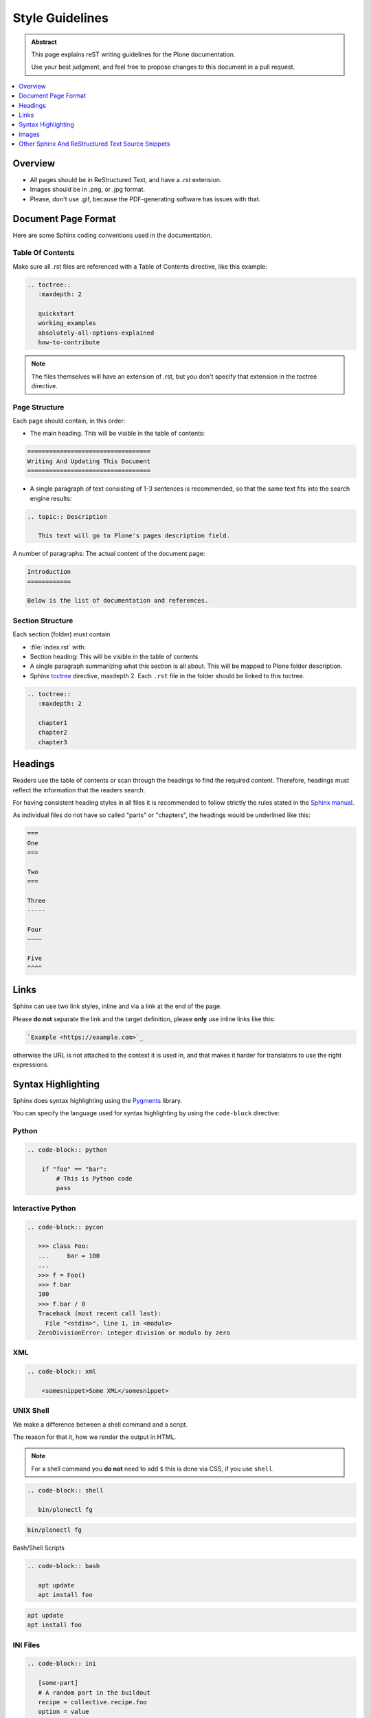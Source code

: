 ================
Style Guidelines
================

.. admonition:: Abstract

   This page explains reST writing guidelines for the Plone documentation.

   Use your best judgment, and feel free to propose changes to this document in a pull request.

.. contents::
   :local:
   :depth: 1
   :backlinks: none

Overview
========

- All pages should be in ReStructured Text, and have a .rst extension.

- Images should be in .png, or .jpg format.

- Please, don't use .gif, because the PDF-generating software has issues with that.


Document Page Format
====================

Here are some Sphinx coding conventions used in the documentation.


Table Of Contents
-----------------

Make sure all .rst files are referenced with a Table of Contents directive, like this example:

.. code-block:: rst

   .. toctree::
      :maxdepth: 2

      quickstart
      working_examples
      absolutely-all-options-explained
      how-to-contribute


.. note::

   The files themselves will have an extension of .rst, but you don't specify that extension in the toctree directive.


Page Structure
--------------

Each page should contain, in this order:

* The main heading. This will be visible in the table of contents:

.. code-block:: rst

   ==================================
   Writing And Updating This Document
   ==================================

* A single paragraph of text consisting of 1-3 sentences is recommended, so that the same text fits into the search engine results:

.. code-block:: rst

   .. topic:: Description

      This text will go to Plone's pages description field.


A number of paragraphs: The actual content of the document page:

.. code-block:: rst

   Introduction
   ============

   Below is the list of documentation and references.

Section Structure
-----------------

Each section (folder) must contain

* :file:`index.rst` with:

* Section heading: This will be visible in the table of contents

* A single paragraph summarizing what this section is all about.
  This will be mapped to Plone folder description.

* Sphinx `toctree <http://www.sphinx-doc.org/en/stable/markup/toctree.html>`_  directive, maxdepth 2. Each ``.rst`` file in the folder should
  be linked to this toctree.

.. code-block:: rst

   .. toctree::
      :maxdepth: 2

      chapter1
      chapter2
      chapter3

Headings
========

Readers use the table of contents or scan through the headings to find the required content.
Therefore, headings must reflect the information that the readers search.

For having consistent heading styles in all files it is recommended to follow strictly the rules stated in the `Sphinx manual <http://sphinx-doc.org/rest.html#sections>`_.

As individual files do not have so called "parts" or "chapters", the headings would be underlined like this:

.. code-block:: rst

   ===
   One
   ===

   Two
   ===

   Three
   -----

   Four
   ~~~~

   Five
   ^^^^


Links
=====

Sphinx can use two link styles, inline and via a link at the end of the page.

Please **do not** separate the link and the target definition, please **only** use inline links like this:

.. code-block:: rst

   `Example <https://example.com>`_

otherwise the URL is not attached to the context it is used in, and that makes it harder for translators to use the right expressions.


Syntax Highlighting
===================

Sphinx does syntax highlighting using the `Pygments <http://pygments.org/>`_ library.

You can specify the language used for syntax highlighting by using the ``code-block`` directive:

Python
------

.. code-block:: rst

   .. code-block:: python

       if "foo" == "bar":
           # This is Python code
           pass

Interactive Python
------------------

.. code-block:: rst

   .. code-block:: pycon

      >>> class Foo:
      ...     bar = 100
      ...
      >>> f = Foo()
      >>> f.bar
      100
      >>> f.bar / 0
      Traceback (most recent call last):
        File "<stdin>", line 1, in <module>
      ZeroDivisionError: integer division or modulo by zero

XML
---

.. code-block:: rst

   .. code-block:: xml

       <somesnippet>Some XML</somesnippet>

UNIX Shell
----------

We make a difference between a shell command and a script.

The reason for that it, how we render the output in HTML.

.. note::

   For a shell command you **do not** need to add ``$`` this is done via CSS, if you use ``shell``.

.. code-block:: rst

   .. code-block:: shell

      bin/plonectl fg

.. code-block:: shell

   bin/plonectl fg

Bash/Shell Scripts

.. code-block:: rst

   .. code-block:: bash

      apt update
      apt install foo

.. code-block:: bash

   apt update
   apt install foo

INI Files
---------

.. code-block:: rst

   .. code-block:: ini

      [some-part]
      # A random part in the buildout
      recipe = collective.recipe.foo
      option = value


JavaScript
----------

.. code-block:: rst

    .. code-block:: javascript

       var $el = $('<div/>');
       var value = '<script>alert("hi")</script>';
       $el.text(value);
       $('body').append($el);


If syntax highlighting is not enabled for your code block, you probably have a syntax error and Pygments will fail silently.

Images
======

reST supports an image directive:

.. code-block:: rst

  .. image:: ../_static/plone_donut.png
     :alt: Picture of Plone Donut

When used within Sphinx, the file name given (here plone_donut.png) must either be relative to the source file,
or absolute which means that they are relative to the top source directory.

For example, the file sketch/spam.rst could refer to the image _static/plone_donut.png as ../_static/plone_donut.png or /_static/plone_donut.png.


Other Sphinx And ReStructured Text Source Snippets
==================================================

Italics:

.. code-block:: rst

   This *word* is italics.

Strong:

.. code-block:: rst

   This **word** is in bold text.

Inline code highlighting:

.. code-block:: rst

   This is :func:`a Function`, this is the :mod:`some.module` that contains the :class:`some.module.MyClass`

.. note::

   These Python objects are rendered as hyperlinks if the symbol is mentioned in a relevant directive.

   See http://sphinx-doc.org/domains.html and http://sphinx-doc.org/ext/autodoc.html

Making an external link (note the underscore at the end):

.. code-block:: rst

   `This is an external link to <http://opensourcehacker.com>`_

Making an internal link:

.. code-block:: rst

   :doc:`This is a link to </introduction/writing.txt>`
   ...
   See also :ref:`somewhere` (assuming that a line containing only
   ``.. _somewhere:`` exists above a heading in any file of this
   documentation) ...
   And a link to the term :term:`foo` assuming that ``foo`` is defined in the glossary.

Glossary:

.. code-block:: rst

    .. glossary:: :sorted:

Bullet list:

.. code-block:: rst

   * First bullet
   * Second bullet with `a link <http://opensourcehacker.com>`_

Warning:

.. code-block:: rst

   .. warning::

      This is a warning box (red)

.. warning::

   This is a warning box (red)

.. code-block:: rst

   .. error::

      This is an error box (red)

.. error::

   This is an error box (red)

Note:

.. code-block:: rst

   .. note::

      This is a note box (blue)

.. note::

   This is a note box (blue)

You can find a brief introduction to reStructuredText (reST) on http://www.sphinx-doc.org/en/stable/rest.html.
